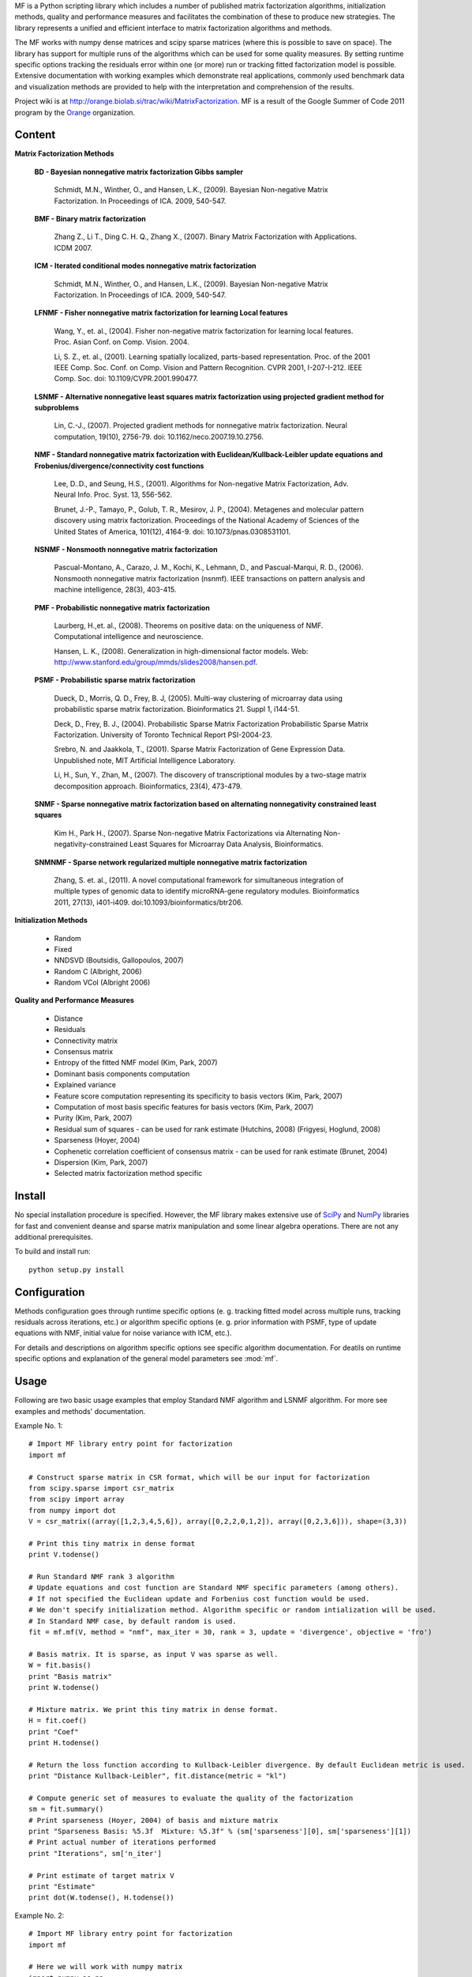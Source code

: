 
MF is a Python scripting library which includes a number of published matrix factorization algorithms, initialization methods, quality and performance measures and facilitates the combination of these to produce new strategies. The library represents a unified and efficient interface to matrix factorization algorithms and methods.

The MF works with numpy dense matrices and scipy sparse matrices (where this is possible to save on space). The library has support for multiple runs of the algorithms which can be used for some quality measures. By setting runtime specific options tracking the residuals error within one (or more) run or tracking fitted factorization model is possible. Extensive documentation with working examples which demonstrate real applications, commonly used benchmark data and visualization methods are provided to help with the interpretation and comprehension of the results.

Project wiki is at http://orange.biolab.si/trac/wiki/MatrixFactorization. MF is a result of the Google Summer of Code 2011 program by the `Orange`_ organization. 

.. _Orange: http://orange.biolab.si

Content
=======

**Matrix Factorization Methods**

    **BD - Bayesian nonnegative matrix factorization Gibbs sampler**

        Schmidt, M.N., Winther, O.,  and Hansen, L.K., (2009). Bayesian Non-negative Matrix Factorization. In Proceedings of ICA. 2009, 540-547.    

    **BMF - Binary matrix factorization**

        Zhang Z., Li T., Ding C. H. Q., Zhang X., (2007). Binary Matrix Factorization with Applications. ICDM 2007.

    **ICM - Iterated conditional modes nonnegative matrix factorization**

        Schmidt, M.N., Winther, O.,  and Hansen, L.K., (2009). Bayesian Non-negative Matrix Factorization. In Proceedings of ICA. 2009, 540-547. 

    **LFNMF - Fisher nonnegative matrix factorization for learning Local features**

        Wang, Y., et. al., (2004). Fisher non-negative matrix factorization for learning local features. Proc. Asian Conf. on Comp. Vision. 2004.    

        Li, S. Z., et. al., (2001). Learning spatially localized, parts-based representation. Proc. of the 2001 IEEE Comp. Soc. Conf. on Comp. Vision and Pattern Recognition. CVPR 2001, I-207-I-212. IEEE Comp. Soc. doi: 10.1109/CVPR.2001.990477.

    **LSNMF - Alternative nonnegative least squares matrix factorization using projected gradient method for subproblems**

        Lin, C.-J., (2007). Projected gradient methods for nonnegative matrix factorization. Neural computation, 19(10), 2756-79. doi: 10.1162/neco.2007.19.10.2756.

    **NMF - Standard nonnegative matrix factorization with Euclidean/Kullback-Leibler update equations and Frobenius/divergence/connectivity cost functions**

        Lee, D..D., and Seung, H.S., (2001). Algorithms for Non-negative Matrix Factorization, Adv. Neural Info. Proc. Syst. 13, 556-562.

        Brunet, J.-P., Tamayo, P., Golub, T. R., Mesirov, J. P., (2004). Metagenes and molecular pattern discovery using matrix factorization. Proceedings of the National Academy of Sciences of the United States of America, 101(12), 4164-9. doi: 10.1073/pnas.0308531101.

    **NSNMF - Nonsmooth nonnegative matrix factorization**

        Pascual-Montano, A., Carazo, J. M., Kochi, K., Lehmann, D., and Pascual-Marqui, R. D., (2006). Nonsmooth nonnegative matrix factorization (nsnmf). IEEE transactions on pattern analysis and machine intelligence, 28(3), 403-415.

    **PMF - Probabilistic nonnegative matrix factorization**

        Laurberg, H.,et. al., (2008). Theorems on positive data: on the uniqueness of NMF. Computational intelligence and neuroscience.

        Hansen, L. K., (2008). Generalization in high-dimensional factor models. Web: http://www.stanford.edu/group/mmds/slides2008/hansen.pdf.

    **PSMF - Probabilistic sparse matrix factorization**

        Dueck, D., Morris, Q. D., Frey, B. J, (2005). Multi-way clustering of microarray data using probabilistic sparse matrix factorization. Bioinformatics 21. Suppl 1, i144-51.

        Deck, D., Frey, B. J., (2004). Probabilistic Sparse Matrix Factorization Probabilistic Sparse Matrix Factorization. University of Toronto Technical Report PSI-2004-23.

        Srebro, N. and Jaakkola, T., (2001). Sparse Matrix Factorization of Gene Expression Data. Unpublished note, MIT Artificial Intelligence Laboratory.

        Li, H., Sun, Y., Zhan, M., (2007). The discovery of transcriptional modules by a two-stage matrix decomposition approach. Bioinformatics, 23(4), 473-479.

    **SNMF - Sparse nonnegative matrix factorization based on alternating nonnegativity constrained least squares**
    
        Kim H., Park H., (2007). Sparse Non-negative Matrix Factorizations via Alternating Non-negativity-constrained Least Squares for Microarray Data Analysis, Bioinformatics.

    **SNMNMF - Sparse network regularized multiple nonnegative matrix factorization**

        ﻿Zhang, S. et. al., (2011). A novel computational framework for simultaneous integration of multiple types of genomic data to identify microRNA-gene regulatory modules. Bioinformatics 2011, 27(13), i401-i409. doi:10.1093/bioinformatics/btr206.

**Initialization Methods**

    - Random
    - Fixed
    - NNDSVD (Boutsidis, Gallopoulos, 2007)
    - Random C (Albright, 2006)
    - Random VCol (Albright 2006)

**Quality and Performance Measures**

    - Distance
    - Residuals
    - Connectivity matrix
    - Consensus matrix
    - Entropy of the fitted NMF model (Kim, Park, 2007)
    - Dominant basis components computation
    - Explained variance
    - Feature score computation representing its specificity to basis vectors (Kim, Park, 2007)
    - Computation of most basis specific features for basis vectors (Kim, Park, 2007)
    - Purity (Kim, Park, 2007)
    - Residual sum of squares - can be used for rank estimate (Hutchins, 2008) (Frigyesi, Hoglund, 2008)
    - Sparseness (Hoyer, 2004)
    - Cophenetic correlation coefficient of consensus matrix - can be used for rank estimate (Brunet, 2004)
    - Dispersion (Kim, Park, 2007)
    - Selected matrix factorization method specific

Install
=======

No special installation procedure is specified. However, the MF library makes extensive use of `SciPy`_ and `NumPy`_ libraries for fast and convenient deanse and sparse matrix manipulation and some linear
algebra operations. There are not any additional prerequisites. 

.. _SciPy: http://www.scipy.org/
.. _NumPy: http://numpy.scipy.org/

To build and install run::
	
	python setup.py install

Configuration
=============

Methods configuration goes through runtime specific options (e. g. tracking fitted model across multiple runs, tracking residuals across iterations, etc.) or algorithm specific options (e. g. prior 
information with PSMF, type of update equations with NMF, initial value for noise variance with ICM, etc.). 

For details and descriptions on algorithm specific options see specific algorithm documentation. For deatils on runtime specific options and explanation of the general model parameters see :mod:`mf`.

Usage
====

Following are two basic usage examples that employ Standard NMF algorithm and LSNMF algorithm. For more see examples and 
methods' documentation.

Example No. 1::

    # Import MF library entry point for factorization
    import mf

    # Construct sparse matrix in CSR format, which will be our input for factorization
    from scipy.sparse import csr_matrix
    from scipy import array
    from numpy import dot
    V = csr_matrix((array([1,2,3,4,5,6]), array([0,2,2,0,1,2]), array([0,2,3,6])), shape=(3,3))

    # Print this tiny matrix in dense format
    print V.todense()

    # Run Standard NMF rank 3 algorithm
    # Update equations and cost function are Standard NMF specific parameters (among others). 
    # If not specified the Euclidean update and Forbenius cost function would be used.
    # We don't specify initialization method. Algorithm specific or random intialization will be used. 
    # In Standard NMF case, by default random is used.
    fit = mf.mf(V, method = "nmf", max_iter = 30, rank = 3, update = 'divergence', objective = 'fro')

    # Basis matrix. It is sparse, as input V was sparse as well. 
    W = fit.basis()
    print "Basis matrix"
    print W.todense()

    # Mixture matrix. We print this tiny matrix in dense format.
    H = fit.coef()
    print "Coef"
    print H.todense()

    # Return the loss function according to Kullback-Leibler divergence. By default Euclidean metric is used.
    print "Distance Kullback-Leibler", fit.distance(metric = "kl")

    # Compute generic set of measures to evaluate the quality of the factorization
    sm = fit.summary()
    # Print sparseness (Hoyer, 2004) of basis and mixture matrix
    print "Sparseness Basis: %5.3f  Mixture: %5.3f" % (sm['sparseness'][0], sm['sparseness'][1])
    # Print actual number of iterations performed
    print "Iterations", sm['n_iter']

    # Print estimate of target matrix V 
    print "Estimate"
    print dot(W.todense(), H.todense())

Example No. 2::

	# Import MF library entry point for factorization
	import mf
	
	# Here we will work with numpy matrix
	import numpy as np
	V = np.matrix([[1,2,3],[4,5,6],[6,7,8]])
	
	# Print this tiny matrix 
	print V
	
	# Run LSNMF rank 3 algorithm
	# We don't specify any algorithm specific parameters. Defaults will be used.
	# We don't specify initialization method. Algorithm specific or random intialization will be used. 
	# In LSNMF case, by default random is used.
	fit = mf.mf(V, method = "lsnmf", max_iter = 10, rank = 3)
	
	# Basis matrix.
	W = fit.basis()
	print "Basis matrix"
	print W
	
	# Mixture matrix. 
	H = fit.coef()
	print "Coef"
	print H
	
	# Return the loss function according to Kullback-Leibler divergence. By default Euclidean metric is used.
	print "Distance Kullback-Leibler", fit.distance(metric = "kl")
	
	# Compute generic set of measures to evaluate the quality of the factorization
	sm = fit.summary()
	# Print residual sum of squares (Hutchins, 2008). Can be used for estimating optimal factorization rank.
	print "Rss: %8.3f" % sm['rss']
	# Print explained variance.
	print "Evar: %8.3f" % sm['evar']
	# Print actual number of iterations performed
	print "Iterations", sm['n_iter']
	
	# Print estimate of target matrix V 
	print "Estimate"
	print np.dot(W, H)
	


